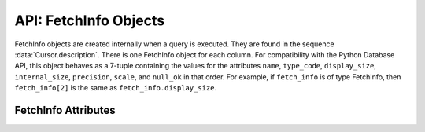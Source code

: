 .. _fetchinfoobj:

**********************
API: FetchInfo Objects
**********************

FetchInfo objects are created internally when a query is executed. They are found
in the sequence :data:`Cursor.description`. There is one FetchInfo object for
each column. For compatibility with the Python Database API, this object
behaves as a 7-tuple containing the values for the attributes ``name``,
``type_code``, ``display_size``, ``internal_size``, ``precision``, ``scale``,
and ``null_ok`` in that order. For example, if ``fetch_info`` is of type
FetchInfo, then ``fetch_info[2]`` is the same as ``fetch_info.display_size``.

.. dbapiobjectextension::

.. versionadded:: 1.4.0

FetchInfo Attributes
====================

.. attribute:: FetchInfo.annotations

    This read-only attribute returns a dictionary containing the `annotations
    <https://www.oracle.com/pls/topic/lookup?ctx=dblatest&id=GUID-1AC16117-
    BBB6-4435-8794-2B99F8F68052>`__ associated with the fetched column. If
    there are no annotations, the value *None* is returned. Annotations
    require Oracle Database 23ai. If using python-oracledb Thick mode, Oracle
    Client 23ai is also required.

    .. versionadded:: 2.0.0

.. attribute:: FetchInfo.display_size

    This read-only attribute returns the display size of the column as mandated
    by the Python Database API.

.. attribute:: FetchInfo.domain_name

    This read-only attribute returns the name of the `data use case domain
    <https://www.oracle.com/pls/topic/lookup?ctx=dblatest&id=GUID-17D3A9C6-
    D993-4E94-BF6B-CACA56581F41>`__ associated with the fetched column. If
    there is no data use case domain, the value *None* is returned. `Data
    use case domains <https://www.oracle.com/pls/topic/lookup?ctx=dblatest&id=
    GUID-4743FDE1-7C6E-471B-BC9D-442383CCA2F9>`__ require Oracle Database 23ai.
    If using python-oracledb Thick mode, Oracle Client 23ai is also required.

    .. versionadded:: 2.0.0

.. attribute:: FetchInfo.domain_schema

    This read-only attribute returns the schema of the `data use case domain
    <https://www.oracle.com/pls/topic/lookup?ctx=dblatest&id=GUID-17D3A9C6-
    D993-4E94-BF6B-CACA56581F41>`__ associated with the fetched column. If
    there is no data use case domain, the value *None* is returned. `Data
    use case domains <https://www.oracle.com/pls/topic/lookup?ctx=dblatest&id=
    GUID-4743FDE1-7C6E-471B-BC9D-442383CCA2F9>`__ require Oracle Database 23ai.
    If using python-oracledb Thick mode, Oracle Client 23ai is also required.

    .. versionadded:: 2.0.0

.. attribute:: FetchInfo.internal_size

    This read-only attribute returns the internal size of the column as
    mandated by the Python Database API.

.. attribute:: FetchInfo.is_json

    This read-only attribute returns whether the column is known to contain
    JSON data. This will be *True* when the type code is
    :data:`oracledb.DB_TYPE_JSON` as well as when an "IS JSON" constraint is
    enabled on LOB and VARCHAR2 columns.

.. attribute:: FetchInfo.is_oson

    This read-only attribute returns whether the column is known to contain
    binary encoded `OSON <https://www.oracle.com/pls/topic/lookup?ctx=dblatest
    &id=GUID-911D302C-CFAF-406B-B6A5-4E99DD38ABAD>`__ data. This will be *True*
    when an "IS JSON FORMAT OSON" check constraint is enabled on BLOB columns.

    .. versionadded:: 2.1.0

.. attribute:: FetchInfo.name

    This read-only attribute returns the name of the column as mandated by the
    Python Database API.

.. attribute:: FetchInfo.null_ok

    This read-only attribute returns whether nulls are allowed in the column as
    mandated by the Python Database API.

.. attribute:: FetchInfo.precision

    This read-only attribute returns the precision of the column as mandated by
    the Python Database API.

.. attribute:: FetchInfo.scale

    This read-only attribute returns the scale of the column as mandated by
    the Python Database API.

.. attribute:: FetchInfo.type

    This read-only attribute returns the type of the column. This will be an
    :ref:`Oracle Object Type <dbobjecttype>` if the column contains Oracle
    objects; otherwise, it will be one of the :ref:`database type constants
    <dbtypes>` defined at the module level.


.. attribute:: FetchInfo.type_code

    This read-only attribute returns the type of the column as mandated by the
    Python Database API. The type will be one of the :ref:`database type
    constants <dbtypes>` defined at the module level.

.. attribute:: FetchInfo.vector_dimensions

    This read-only attribute returns the number of dimensions required by
    VECTOR columns. If the column is not a VECTOR column or allows for any
    number of dimensions, the value returned is *None*.

    .. versionadded:: 2.2.0

.. attribute:: FetchInfo.vector_format

    This read-only attribute returns the storage format used by VECTOR
    columns. The value of this attribute can be:

    - :data:`oracledb.VECTOR_FORMAT_BINARY` which represents 8-bit unsigned
      integers
    - :data:`oracledb.VECTOR_FORMAT_INT8` which represents 8-bit signed
      integers
    - :data:`oracledb.VECTOR_FORMAT_FLOAT32` which represents 32-bit
      floating-point numbers
    - :data:`oracledb.VECTOR_FORMAT_FLOAT64` which represents 64-bit
      floating-point numbers

    If the column is not a VECTOR column or allows for any type of storage,
    the value returned is *None*.

    .. versionadded:: 2.2.0

.. attribute:: FetchInfo.vector_is_sparse

    This read-only attribute returns a boolean that indicates whether the
    vector is sparse or not.

    If the column contains vectors that are SPARSE, the value returned is
    True. If the column contains vectors that are DENSE, the value returned is
    False. If the column is not a VECTOR column, the value returned is ``None``.

    .. versionadded:: 3.0.0
